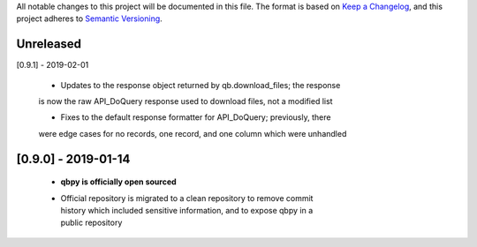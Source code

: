 All notable changes to this project will be documented in this file. The format
is based on `Keep a Changelog <https://keepachangelog.com/en/1.0.0/>`_, and this
project adheres to `Semantic Versioning <https://semver.org/spec/v2.0.0.html>`_.

Unreleased
------------


[0.9.1] - 2019-02-01

  - Updates to the response object returned by qb.download_files; the response
  is now the raw API_DoQuery response used to download files, not a modified
  list

  - Fixes to the default response formatter for API_DoQuery; previously, there
  were edge cases for no records, one record, and one column which were unhandled

[0.9.0] - 2019-01-14
--------------------

    - **qbpy is officially open sourced**

    - | Official repository is migrated to a clean repository to remove commit
      | history which included sensitive information, and to expose qbpy in a
      | public repository

